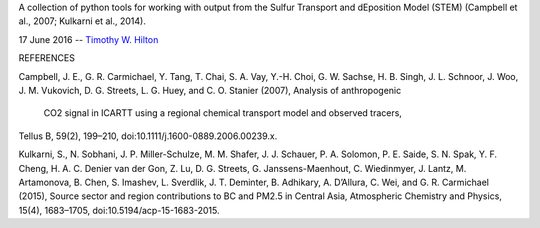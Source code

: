 A collection of python tools for working with output from the Sulfur
Transport and dEposition Model (STEM) (Campbell et al., 2007; Kulkarni
et al., 2014).

17 June 2016 --  `Timothy W. Hilton <thilton@ucmerced.edu>`_

REFERENCES

Campbell, J. E., G. R. Carmichael, Y. Tang, T. Chai, S. A. Vay,
Y.-H. Choi, G. W. Sachse, H. B. Singh, J. L. Schnoor, J. Woo, J. M. Vukovich,
D. G. Streets, L. G. Huey, and C. O. Stanier (2007), Analysis of anthropogenic
 CO2 signal in ICARTT using a regional chemical transport model and observed tracers,
Tellus B, 59(2), 199–210, doi:10.1111/j.1600-0889.2006.00239.x.

Kulkarni, S., N. Sobhani, J. P. Miller-Schulze, M. M. Shafer, J. J. Schauer,
P. A. Solomon, P. E. Saide, S. N. Spak, Y. F. Cheng, H. A. C. Denier van der
Gon, Z. Lu, D. G. Streets, G. Janssens-Maenhout, C. Wiedinmyer, J. Lantz,
M. Artamonova, B. Chen, S. Imashev, L. Sverdlik, J. T. Deminter, B. Adhikary,
A. D’Allura, C. Wei, and G. R. Carmichael (2015), Source sector and region
contributions to BC and PM2.5 in Central Asia, Atmospheric Chemistry and
Physics, 15(4), 1683–1705, doi:10.5194/acp-15-1683-2015.
